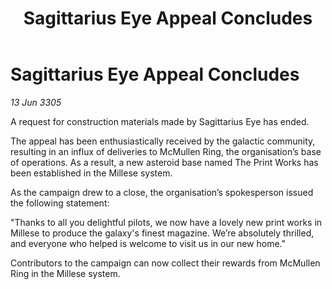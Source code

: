 :PROPERTIES:
:ID:       2a465bf8-ecfb-449b-be5b-75e95b6d12c7
:END:
#+title: Sagittarius Eye Appeal Concludes
#+filetags: :galnet:

* Sagittarius Eye Appeal Concludes

/13 Jun 3305/

A request for construction materials made by Sagittarius Eye has ended. 

The appeal has been enthusiastically received by the galactic community, resulting in an influx of deliveries to McMullen Ring, the organisation’s base of operations. As a result, a new asteroid base named The Print Works has been established in the Millese system. 

As the campaign drew to a close, the organisation’s spokesperson issued the following statement:  

"Thanks to all you delightful pilots, we now have a lovely new print works in Millese to produce the galaxy's finest magazine. We’re absolutely thrilled, and everyone who helped is welcome to visit us in our new home." 

Contributors to the campaign can now collect their rewards from McMullen Ring in the Millese system.
